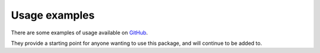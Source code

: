 Usage examples
======================================

There are some examples of usage available on `GitHub <https://github.com/MylesMor/hypixelapi/examples/>`_.

They provide a starting point for anyone wanting to use this package, and will continue to be added to.
